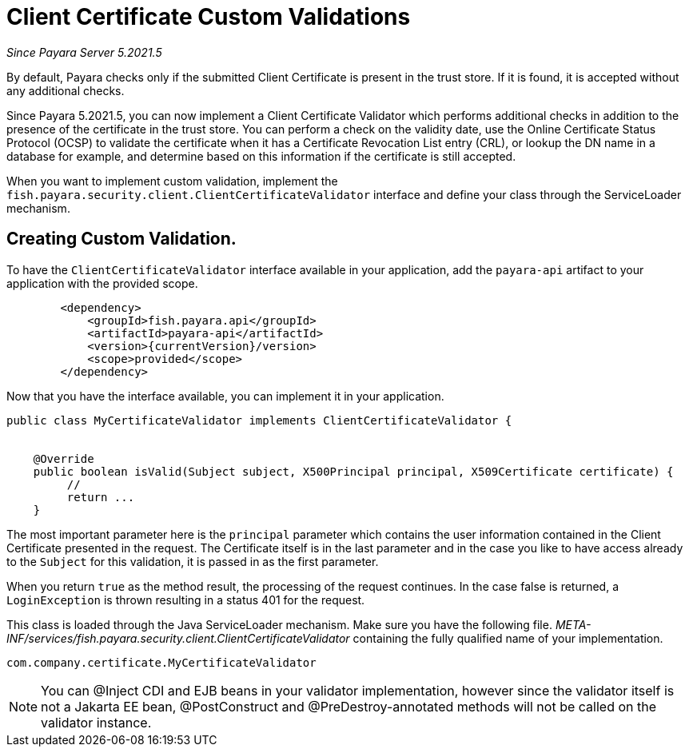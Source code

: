 [[client-certificate-validator]]
= Client Certificate Custom Validations

_Since Payara Server 5.2021.5_


By default, Payara checks only if the submitted Client Certificate is present in the trust store. If it is found, it is accepted without any additional checks.

Since Payara 5.2021.5, you can now implement a Client Certificate Validator which performs additional checks in addition to the presence of the certificate in the trust store.  You can perform a check on the validity date, use the Online Certificate Status Protocol (OCSP) to validate the certificate when it has a Certificate Revocation List entry (CRL), or lookup the DN name in a database for example, and determine based on this information if the certificate is still accepted.

When you want to implement custom validation, implement the `fish.payara.security.client.ClientCertificateValidator` interface and define your class through the ServiceLoader mechanism.

== Creating Custom Validation.

To have the `ClientCertificateValidator` interface available in your application, add the `payara-api` artifact to your application with the provided scope.


[source, xml]
----
        <dependency>
            <groupId>fish.payara.api</groupId>
            <artifactId>payara-api</artifactId>
            <version>{currentVersion}/version>
            <scope>provided</scope>
        </dependency>
----

Now that you have the interface available, you can implement it in your application.

[source, java]
----
public class MyCertificateValidator implements ClientCertificateValidator {


    @Override
    public boolean isValid(Subject subject, X500Principal principal, X509Certificate certificate) {
         //
         return ...
    }
----

The most important parameter here is the `principal` parameter which contains the user information contained in the Client Certificate presented in the request.  The Certificate itself is in the last parameter and in the case you like to have access already to the `Subject` for this validation, it is passed in as the first parameter.

When you return `true` as the method result, the processing of the request continues. In the case false is returned, a `LoginException` is thrown resulting in a status 401 for the request.

This class is loaded through the Java ServiceLoader mechanism. Make sure you have the following file. _META-INF/services/fish.payara.security.client.ClientCertificateValidator_ containing the fully qualified name of your implementation.

----
com.company.certificate.MyCertificateValidator
----

NOTE: You can @Inject CDI and EJB beans in your validator implementation, however since the validator itself is not a Jakarta EE bean, @PostConstruct and @PreDestroy-annotated methods will not be called on the validator instance.

